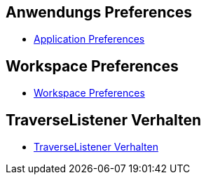 == Anwendungs Preferences

* xref:doc/adoc/application.adoc[Application Preferences]

== Workspace Preferences

* xref:doc/adoc/workspace.adoc[Workspace Preferences]

== TraverseListener Verhalten

* xref:doc/adoc/traversehandling.adoc[TraverseListener Verhalten]

